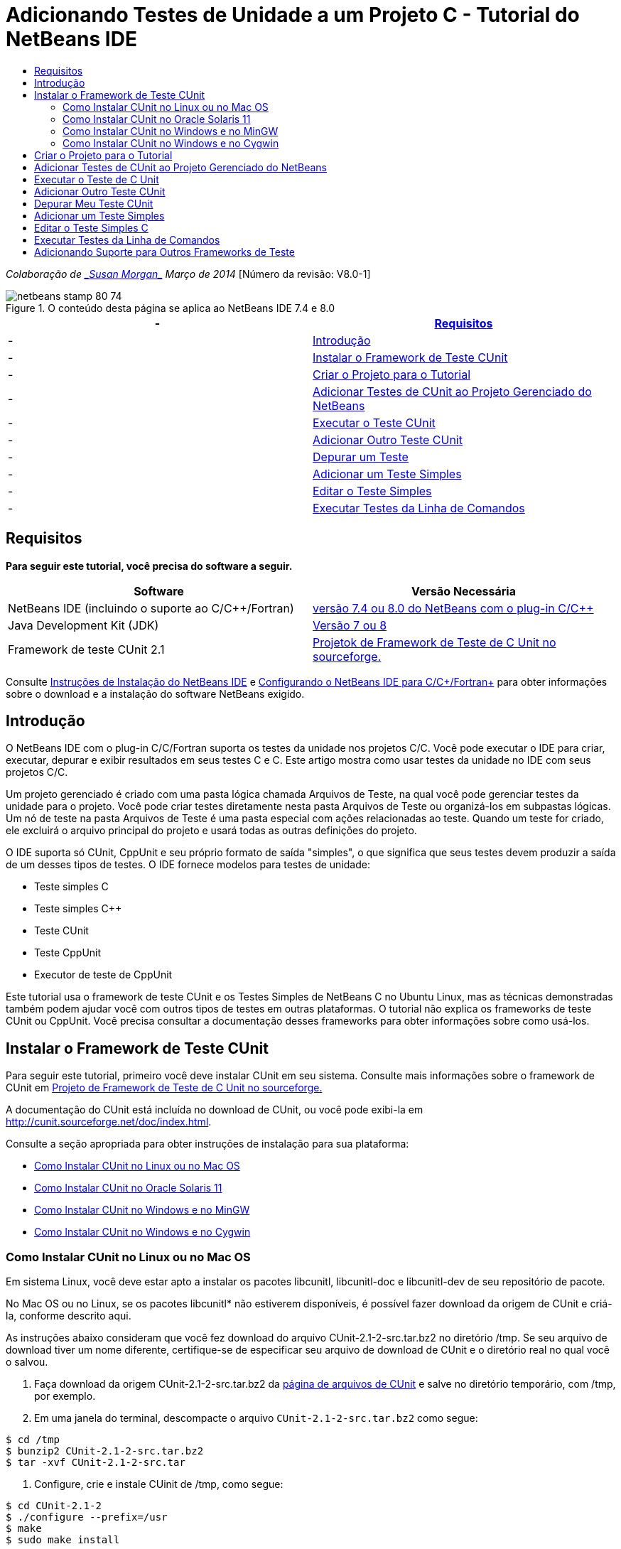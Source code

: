 // 
//     Licensed to the Apache Software Foundation (ASF) under one
//     or more contributor license agreements.  See the NOTICE file
//     distributed with this work for additional information
//     regarding copyright ownership.  The ASF licenses this file
//     to you under the Apache License, Version 2.0 (the
//     "License"); you may not use this file except in compliance
//     with the License.  You may obtain a copy of the License at
// 
//       http://www.apache.org/licenses/LICENSE-2.0
// 
//     Unless required by applicable law or agreed to in writing,
//     software distributed under the License is distributed on an
//     "AS IS" BASIS, WITHOUT WARRANTIES OR CONDITIONS OF ANY
//     KIND, either express or implied.  See the License for the
//     specific language governing permissions and limitations
//     under the License.
//

= Adicionando Testes de Unidade a um Projeto C - Tutorial do NetBeans IDE
:jbake-type: tutorial
:jbake-tags: tutorials 
:jbake-status: published
:syntax: true
:toc: left
:toc-title:
:description: Adicionando Testes de Unidade a um Projeto C - Tutorial do NetBeans IDE - Apache NetBeans
:keywords: Apache NetBeans, Tutorials, Adicionando Testes de Unidade a um Projeto C - Tutorial do NetBeans IDE

_Colaboração de link:mailto:susanm@netbeans.org[+_Susan Morgan_+] 
Março de 2014_ [Número da revisão: V8.0-1]



image::images/netbeans-stamp-80-74.png[title="O conteúdo desta página se aplica ao NetBeans IDE 7.4 e 8.0"]

|===
|-  |<<requirements,Requisitos>> 

|-  |<<intro,Introdução>> 

|-  |<<cunit,Instalar o Framework de Teste CUnit>> 

|-  |<<project,Criar o Projeto para o Tutorial>> 

|-  |<<addtest,Adicionar Testes de CUnit ao Projeto Gerenciado do NetBeans>> 

|-  |<<runtest,Executar o Teste CUnit>> 

|-  |<<addmore, Adicionar Outro Teste CUnit>> 

|-  |<<debug,Depurar um Teste>> 

|-  |<<addsimple,Adicionar um Teste Simples>> 

|-  |<<editsimple,Editar o Teste Simples>> 

|-  |<<commandline,Executar Testes da Linha de Comandos>> 
|===


== Requisitos

*Para seguir este tutorial, você precisa do software a seguir.*

|===
|Software |Versão Necessária 

|NetBeans IDE (incluindo o suporte ao C/C++/Fortran) |link:https://netbeans.org/downloads/index.html[+versão 7.4 ou 8.0 do NetBeans com o plug-in C/C+++] 

|Java Development Kit (JDK) |link:http://www.oracle.com/technetwork/java/javase/downloads/index.html[+Versão 7 ou 8+] 

|Framework de teste CUnit 2.1 |link:http://sourceforge.net/projects/cunit/[+Projetok de Framework de Teste de C Unit no sourceforge.+] 
|===


Consulte link:../../../community/releases/80/install.html[+Instruções de Instalação do NetBeans IDE+] e link:../../../community/releases/80/cpp-setup-instructions.html[+Configurando o NetBeans IDE para C/C++/Fortran+]
para obter informações sobre o download e a instalação do software NetBeans exigido.


== Introdução

O NetBeans IDE com o plug-in C/C++/Fortran suporta os testes da unidade nos projetos C/C++. Você pode executar o IDE para criar, executar, depurar e exibir resultados em seus testes C e C++. Este artigo mostra como usar testes da unidade no IDE com seus projetos C/C++.

Um projeto gerenciado é criado com uma pasta lógica chamada Arquivos de Teste, na qual você pode gerenciar testes da unidade para o projeto. Você pode criar testes diretamente nesta pasta Arquivos de Teste ou organizá-los em subpastas lógicas. Um nó de teste na pasta Arquivos de Teste é uma pasta especial com ações relacionadas ao teste. Quando um teste for criado, ele excluirá o arquivo principal do projeto e usará todas as outras definições do projeto.

O IDE suporta só CUnit, CppUnit e seu próprio formato de saída "simples", o que significa que seus testes devem produzir a saída de um desses tipos de testes. O IDE fornece modelos para testes de unidade:

* Teste simples C
* Teste simples C++
* Teste CUnit
* Teste CppUnit
* Executor de teste de CppUnit

Este tutorial usa o framework de teste CUnit e os Testes Simples de NetBeans C no Ubuntu Linux, mas as técnicas demonstradas também podem ajudar você com outros tipos de testes em outras plataformas. O tutorial não explica os frameworks de teste CUnit ou CppUnit. Você precisa consultar a documentação desses frameworks para obter informações sobre como usá-los.


== Instalar o Framework de Teste CUnit

Para seguir este tutorial, primeiro você deve instalar CUnit em seu sistema. Consulte mais informações sobre o framework de CUnit em link:http://sourceforge.net/projects/cunit/[+Projeto de Framework de Teste de C Unit no sourceforge.+]

A documentação do CUnit está incluída no download de CUnit, ou você pode exibi-la em link:http://cunit.sourceforge.net/doc/index.html[+http://cunit.sourceforge.net/doc/index.html+].

Consulte a seção apropriada para obter instruções de instalação para sua plataforma:

* <<linux,Como Instalar CUnit no Linux ou no Mac OS>>
* <<solaris,Como Instalar CUnit no Oracle Solaris 11>>
* <<mingw,Como Instalar CUnit no Windows e no MinGW>>
* <<cygwin,Como Instalar CUnit no Windows e no Cygwin>>


=== Como Instalar CUnit no Linux ou no Mac OS

Em sistema Linux, você deve estar apto a instalar os pacotes libcunitl, libcunitl-doc e libcunitl-dev de seu repositório de pacote.

No Mac OS ou no Linux, se os pacotes libcunitl* não estiverem disponíveis, é possível fazer download da origem de CUnit e criá-la, conforme descrito aqui.

As instruções abaixo consideram que você fez download do arquivo CUnit-2.1-2-src.tar.bz2 no diretório /tmp. Se seu arquivo de download tiver um nome diferente, certifique-se de especificar seu arquivo de download de CUnit e o diretório real no qual você o salvou.

1. Faça download da origem CUnit-2.1-2-src.tar.bz2 da link:http://sourceforge.net/projects/cunit/files[+página de arquivos de CUnit+] e salve no diretório temporário, com /tmp, por exemplo.
2. Em uma janela do terminal, descompacte o arquivo  ``CUnit-2.1-2-src.tar.bz2``  como segue:

[source,shell]
----

$ cd /tmp
$ bunzip2 CUnit-2.1-2-src.tar.bz2
$ tar -xvf CUnit-2.1-2-src.tar
----
3. Configure, crie e instale CUinit de /tmp, como segue:

[source,shell]
----

$ cd CUnit-2.1-2
$ ./configure --prefix=/usr
$ make
$ sudo make install
----

Quando 'make install' termina, o framework de teste CUnit está pronto para uso no IDE e você pode continuar a <<project,Criar o Projeto para o Tutorial>>.


[[solaris]]
=== Como Instalar CUnit no Oracle Solaris 11

Você deve criar CUnit com o link:http://en.wikipedia.org/wiki/GNU_build_system[+sistema de build de GNU+] antes de usar os testes de CUnit. Nos sistemas Oracle Solaris 11, o sistema de build de GNU geralmente não é instalado por default. Você pode obter os componentes do sistema build de GNU do repositório de pacotes do Oracle Solaris 11 com os seguintes comandos:


[source,java]
----

pkg install pkg://solaris/developer/build/gnu-make
pkg install pkg://solaris/developer/build/make
pkg install pkg://solaris/developer/gcc-45
pkg install pkg://solaris/system/header
pkg install pkg://solaris/developer/build/autoconf
pkg install pkg://solaris/developer/build/automake-110
----

As instruções abaixo consideram que você fez download do arquivo CUnit-2.1-2-src.tar.bz2 no diretório /tmp. Se seu arquivo de download tiver um nome diferente, certifique-se de especificar seu arquivo de download de CUnit e o diretório real no qual você o salvou.

1. Faça download da origem CUnit-2.1-2-src.tar.bz2 da link:http://sourceforge.net/projects/cunit/files[+página de arquivos de CUnit+] e salve no diretório temporário, com /tmp, por exemplo.
2. Em uma janela do terminal, descompacte o arquivo  ``CUnit-2.1-2-src.tar.bz2``  como segue:

[source,shell]
----

$ cd /tmp
$ bunzip2 CUnit-2.1-2-src.tar.bz2
$ tar -xvf CUnit-2.1-2-src.tar
----
3. Configure, crie e instale CUinit de /tmp, como segue:

[source,shell]
----

$ cd CUnit-2.1-2
$ ./configure --prefix=/usr
$ make
$ make install
----

Quando 'make install' termina, o framework de teste CUnit está pronto para uso no IDE e você pode continuar a <<project,Criar o Projeto para o Tutorial>>.


=== Como Instalar CUnit no Windows e no MinGW

Estas instruções consideram que você fez download do arquivo CUnit-2.1-2-src.tar.bz2 para o diretório C:/distr. Se seu arquivo de download tiver um nome diferente, certifique-se de especificar seu arquivo de download de CUnit e o diretório real no qual você o salvou.

1. Faça download da origem CUnit-2.1-2-src.tar.bz2 da link:http://sourceforge.net/projects/cunit/files[+página de arquivos de CUnit+] e salve no diretório temporário, como o C:/distr, por exemplo.
2. Inicie a aplicação MinGW shell no Windows, escolhendo Iniciar > Todos os Programas > MinGW > MinGW Shell.
3. Em uma janela do MinGW Shell, descompacte o arquivo  ``CUnit-2.1-2-src.tar.bz2``  como segue:

[source,shell]
----

$ cd c:/distr
$ bunzip2.exe CUnit-2.1-2-src.tar.bz2
$ tar xvf CUnit-2.1-2-src.tar
$ cd ./CUnit-2.1-2
----
4. Localize o caminho do Unix para MinGW usando o comando mount.

[source,shell]
----

$ mount
----
Você verá uma saída semelhante à seguinte:

[source,java]
----

C:\Users\username\AppData\Local\Temp on /tmp type user (binmode,noumount)
C:\MinGW\msys\1.0 on /usr type user (binmode,noumount)
C:\MinGW\msys\1.0 on / type user (binmode,noumount)
*C:\MinGW on /mingw type user (binmode)*
----
A última linha em negrito acima mostra que o caminho UNIX é /mingw. Seu sistema pode reportar algo diferente, então anote porque talvez você precise especificar o caminho no próximo comando.
5. Configure o Makefile com o seguinte comando. 
Se seu MinGW não estiver em /mingw, certifique-se de especificar a localização de Unix apropriada de seu MinGW com a opção --prefix=.

[source,shell]
----

$ ./configure --prefix=/mingw
_(lots of output about checking and configuring)
..._
config.status: executing depfiles commands
config.status: executing libtool commands

----
6. Crie a biblioteca para CUnit:

[source,shell]
----

$ make
make all-recursive
make[1]: Entering directory 'c/distr/CUnit-2.1-2'
Making all in CUnit
...
_(lots of other output)_
make[1]: Leaving directory 'c/distr/CUnit-2.1-2'
$
----
7. Instale a biblioteca CUnit em C:/MinGW/include/CUnit, C:/MinGW/share/CUnit e C:/MinGW/doc/CUnit executando make install:

[source,shell]
----

$ make install
Making install in CUnit
make[1]: Entering directory 'c/distr/CUnit-2.1-2/CUnit'
Making install in Sources
make[1]: Entering directory 'c/distr/CUnit-2.1-2/Cunit/Sources'
...
 _(lots of other output)_
make[1]: Leaving directory 'c/distr/CUnit-2.1-2'
$
----
8. Se usar a atualização 21, 25 ou 40 de Java execute a seguinte solução em decorrência do link:https://netbeans.org/bugzilla/show_bug.cgi?id=236867[+problema 236867+] para obter CUnit e este tuturial funcionar.

1. Vá para Ferramentas > Opções > C/C++ > Ferramentas de Construção e selecione o conjunto de ferramentas MinGW.
2. Altere a entrada do Comando Make para make.exe sem um caminho completo.
3. Saia do IDE.
4. No Windows 7 e superior, digite *var* na caixa de pesquisa do menu Iniciar para localizar rapidamente um link para Editar as variáveis do ambiente do sistema.
5. Selecione a guia Avançado e clique em Variáveis de Ambiente.
6. No painel Variáveis do Sistema da caixa de diálogo Variáveis do Ambiente, clique em Novo.
7. Defina o Nome da Variável para MAKE e o Valor da Variável para make.exe.
8. Clique em OK em cada caixa de diálogo para salvar a alteração.
9. Inicie o IDE e continue na próxima seção.

Quando 'make install' termina, seu CUnit está pronto para uso no IDE e você pode continuar a <<project,Criar o Projeto para o Tutorial>>.


=== Como Instalar CUnit no Windows e no Cygwin

No Cygwin você pode instalar o CUnit usando o instalador Cygwin padrão, setup-x86.exe ou setup-x86_64.exe, disponível em http://cygwin.com/install.html. O pacote CUnit está localizado na categoria "Libs" e você pode instalá-lo da mesma forma que instala os outros pacotes.

Certifique-se de usar a versão correta. Use Cygwin e CUnit de 64 bits se estiver executando o NetBeans IDE de 64 bits.

Se você ainda não instalou o Cygwin, consulte as informações gerais de instalação dele em link:../../../community/releases/80/cpp-setup-instructions.html#cygwin[+Configurando o NetBeans IDE 7.4 para C/C++/Fortran+]. Você pode instalar CUnit, selecionando-o na categoria Libs no programa de instalação.


== Criar o Projeto para o Tutorial

Para explorar as funcionalidades de teste da unidade, primeiro você deve criar uma nova aplicação C:

1. Escolha Arquivo > Novo Projeto.
2. No assistente do projeto, clique em C/C++ e, em seguida, selecione a Aplicação C/C++.
3. Na caixa de diálogo Nova Aplicação C/C++, selecione Criar Arquivo Principal e selecione a linguagem C. Aceite os defaults para todas as outras opções.
image::images/c-unit-new-project.png[]
4. Clique em Finalizar e o projeto Cpp_Application__x_ será criado.
5. Na janela Projetos, abra a pasta Arquivos de Origem e clique duas vezes no arquivo `main.c` para abri-lo no editor. O conteúdo do arquivo é semelhante ao mostrado aqui:
image::images/c-unit-mainc-initial.png[]
6. Para fornecer algo para o programa fazer, substitua o código no arquivo `main.c` pelo seguinte código para criar uma calculadora fatorial simples:

[source,c]
----

#include <stdio.h>
#include <stdlib.h>

long factorial(int arg) {
    long result = 1;
    int i;
    for (i = 2; i <= arg; ++i) {
        result *= i;
     }
    return result;
}

int main(int argc, char** argv) {
    printf("Type an integer and press Enter to calculate the integer's factorial: \n");
    int arg;
    fflush(stdout);
    scanf("%d", &amp;arg);
    
    printf("factorial(%d) = %ld\n", arg, factorial(arg));

    return (EXIT_SUCCESS);
}
 
----

O arquivo deve parecer com o seguinte após a edição:

image::images/c-unit-mainc-edited.png[]
7. Salve o arquivo pressionando Ctrl+S.
8. Construa e execute o projeto para certificar-se de que ele funciona, clicando no botão Executar na barra de ferramentas IDE.
A saída deve ser semelhante ao seguinte, se você inserir 8 como inteiro:
image::images/c-unit-output-factorial.png[]

Pode ser necessário pressionar Enter duas vezes em algumas plataformas.


== Adicionar Testes de CUnit ao Projeto Gerenciado do NetBeans

Quando estiver desenvolvendo uma aplicação, é conveniente adicionar unidades de teste como parte de seu processo de desenvolvimento.

Cada teste deve conter uma função `principal` e gerar um executável.

1. Na janela Projetos, clique com o botão direito do mouse no arquivo de origem `main.c` e selecione Criar Teste > Novo Teste CUnit.
image::images/c-unit-create-test.png[]

Um assistente é aberto para ajudá-lo a criar o teste.

2. Na janela Selecionar Elementos do assistente, clique na caixa de seleção da função `principal`. Isso faz com que todas as funções dentro da `principal` também sejam selecionadas. Neste programa, há só uma outra função, `factorial()`.
3. Clique em Próximo.
4. Mantenha o nome default Novo Teste CUnit e clique em Finalizar.

O nó Novo Teste CUnit é exibido na pasta Arquivos de Teste.

A pasta Novo Teste CUnit contém os arquivos do modelo para o teste. Você pode adicionar novos arquivos à pasta da mesma forma que você adiciona arquivos em um projeto, clicando com o botão direito do mouse na pasta.
5. Expanda a pasta Novo Teste CUnit e veja se ela contém um arquivo `newcunittest.c` que deve ser aberto no editor de origem.
6. No arquivo `newcunittest.c`, observe a instrução `#include "CUnit/Basic.h"` para acessar a biblioteca CUnit. O arquivo `newcunittest.c` contém uma função de teste gerada automaticamente, `testFactorial`, para a função `factorial()` de `main.c`.

image::images/c-unit-includes.png[]

Se o IDE não encontrou o arquivo `CUnit/Basic.h`, você pode editar o caminho de inclusão para apontar para o local correto. Por exemplo, se você instalou CUnit no Windows para `C:\Tools\CUnit-2.1-2` você edita o caminho para: 

`#include <C:\Tools\CUnit-2.1-2\CUnit\Headers\Basic.h>`

O teste gerado é um stub que você deve editar para criar testes úteis, mas o teste gerado pode ser executado com sucesso, mesmo sem edição.


== Executar o Teste de C Unit

O IDE oferece algumas forma de executar testes. Você pode clicar com o botão direito do mouse no nó do projeto ou na pasta Arquivos de Teste, ou em uma subpasta de teste e selecionar Teste. Você também pode usar a barra de menus e selecionar Executar > Testar Projeto ou pressionar Alt+F6.

1. Execute o teste clicando com o botão direito do mouse na pasta Teste CUnit e selecionando Teste.

O IDE abre uma nova janela Resultados de Teste e você deverá ver uma saída semelhante à seguinte, que mostrará se o teste falhar.

Caso não veja a janela Resultados do Teste, abra-a escolhendo Janela > Ferramentas IDE > Resultados de Teste, ou pressionando Alt+Shift+R.

image::images/c-unit-run-test-orig.png[]
2. Observe que a janela Resultados do Teste é dividida em dois painéis. 
O painel direito exibe a saída da console dos testes. O painel esquerdo exibe um resumo de testes com falha e aprovados e a descrição de testes com falha.
3. Na janela Resultados do Teste, clique duas vezes no nó `testFactorial causou um ERRO` para ir direto para a função `testFactorial` no editor de origem. 
Se observar a função você verificará que ela não testa nada, mas simplesmente afirma que o teste da unidade falhou, definindo CU_ASSERT(0). A condição é avaliada como 0 que é equivalente a FALSO, dessa forma, o framework CUnit interpreta isso como uma falha de teste.
4. Altere a linha CU_ASSERT(0) para CU_ASSERT(1) e salve o arquivo (Ctrl+S).
5. Execute o teste novamente clicando com o botão direito na pasta Novo Teste CUnit e selecionando Testar.
A janela Resultados do Teste deve indicar que o teste foi aprovado.
image::images/c-unit-run-test-pass.png[]


== Adicionar Outro Teste CUnit

1. Crie um modelo de teste CUnit genérico clicando com o botão direito na pasta Arquivos de Teste e selecionando Novo Teste CUnit.
image::images/c-unit-new-cunit-test.png[]
2. Chame o teste Meu Teste CUnit e o nome do arquivo de teste `mycunittest` e clique em Finalizar.
image::images/c-unit-create-mycunittest.png[]
3. Uma nova pasta de teste chamada Meu Teste CUnit foi criada e contém um arquivo `mycunittest.c` que é aberto no editor.
4. Examine o arquivo de teste `mycunittest.c` e veja se ele contém dois testes. O teste1 passará porque foi avaliado como VERDADEIRO, e o teste2 falhará porque foi avaliado como FALSO, pois 2*2 não é igual a 5.

[source,java]
----

void test1()
{
CU_ASSERT(2*2 == 4);
}
void test2()
{
CU_ASSERT(2*2 == 5);
}    
----
5. Execute o teste como antes e você deverá ver:
image::images/c-unit-run-mytest1.png[]
6. Execute todos os testes do menu principal IDE selecionando Executar > Testar Projeto (Cpp_Application__x_) e veja quais conjuntos de testes foram executados e exiba o êxito e a falha na janela Resultados do Teste.
7. Passe o mouse sobre o teste com falha para ver mais informações sobre a falha.
image::images/c-unit-test-fail-annotation.png[]
8. Clique nos botões na margem esquerda da janela Resultados do Teste para mostrar e ocultar os testes que passaram ou falharam.


== Depurar Meu Teste CUnit

Você pode depurar os testes usando as mesmas técnicas que usa para depurar seus arquivos de origem do projeto, conforme descrito no link:https://netbeans.org/kb/docs/cnd/debugging.html[+Tutorial Depurando Projetos C/C+++].

1. Na janela Projetos, clique com o botão direito na pasta Meu Teste CUnit e selecione Teste Step Into.

Também é possível executar o depurador clicando com o botão direito no teste na janela Resultados do Teste e selecionando Depurar.


A barra de ferramentas do depurador será exibida.
2. Clique no botão Step Into para executar a instrução de um programa cada vez que clicar no botão
image::images/c-unit-debug-icons.png[]
3. Abra a janela Pilha de Chamada selecionando Janela > Depurando > Pilha de Chamada, assim você pode verificar as chamadas de função, conforme percorre pelo teste.


== Adicionar um Teste Simples

O teste simples C usa o próprio framework de teste simples do IDE. Você não precisa fazer download de nenhum framework de teste para usar os testes simples.

1. Na janela Projetos, clique com o botão direito do mouse no arquivo de origem  ``main.c``  e selecione Criar Teste > Novo Teste Simples C.
image::images/c-unit-mainc-new-simple-test.png[]
2. Na janela Selecionar Elementos do assistente, clique na caixa de seleção da função  ``main`` , em seguida, clique em Próximo.
image::images/c-unit-mainc-new-simple-test-select.png[]
3. Na janela Nome e Local, mantenha o nome default Novo Teste Simples C e clique em Finalizar.

O nó Novo Teste Simples C é exibido na pasta Testar Arquivos.

4. Expanda a pasta Novo Teste Simples C e veja se ela contém um arquivo `newsimpletest.c`. Este arquivo deve ser aberto no editor de código-fonte.
image::images/c-unit-mainc-new-simple-test-folder.png[]
5. Observe que o arquivo `newsimpletest.c` contém uma função de teste gerada automaticamente, `testFactorial`, para a função `factorial()` de `main.c`, como no teste CUnit.
image::images/c-unit-mainc-new-simple-test-code.png[]

A instrução  ``if``  deve testar uma condição que, se verdadeira, indica que o teste falhou. O token  ``%%TEST_FAILED%%`` aciona a exibição do indicador gráfico de falhas de teste na janela Resultados do Teste. A instrução  ``if``  no teste gerado defina a condição como verdadeira, definindo-a como 1, dessa forma o teste sempre falha quando você executá-lo sem modificação.

Os outros tokens na função  ``main`` , como  ``%%TEST_STARTED%%``  e  ``%%TEST_FINISHED%%``  são para ajudar a ler a saída da linha de comandos ao executar os testes.

A opção  ``time=0``  é usada para adicionar a medição de tempo ao teste.

A opção  ``message``  permite que você imprima um teste sobre a falha no teste.

6. Execute o teste para ver se ele gera uma falha mostrada na janela Resultados do Teste.

Em seguida, você edita o arquivo de teste para ver os testes aprovados.


== Editar o Teste Simples C

1. Copie e cole uma nova função abaixo da função `testFactorial`. 
A nova função é:

[source,java]
----

void testNew() {
    int arg = 8;
    long result = factorial(arg);
    if(result != 40320) {
        printf("%%TEST_FAILED%% time=0 testname=testNew (newsimpletest) message=Error calculating %d factorial.\n", arg);
    }
}
----

A função `main` também deve ser modificada para chamar a nova função de teste.

2. Na função `main`, copie as linhas:

[source,java]
----

printf("%%TEST_STARTED%%  testFactorial (newsimpletest)\n");
    testFactorial();
    printf("%%TEST_FINISHED%% time=0 testFactorial (newsimpletest)\n");
    
----
3. Cole as linhas logo abaixo das linhas copiadas e altere o nome `testFactorial` para `testNew` nas linhas coladas. Há três ocorrências que precisam ser alteradas. 
O arquivo concluído `newsimpletest.c` deve parecer com o seguinte:

[source,c]
----

#include <stdio.h>
#include <stdlib.h>

/*
 * Simple C Test Suite
 */

long factorial(int arg);

void testFactorial() {
    int arg;
    long result = factorial(arg);
    if(1 /*check result*/) {
        printf("%%TEST_FAILED%% time=0 testname=testFactorial (newsimpletest) message=When value is 1 this statement is executed.\n");
    }
}


void testNew() {
    int arg = 8;
    long result = factorial(arg);
    if(result != 40320) {
        printf("%%TEST_FAILED%% time=0 testname=testNew (newsimpletest) message=Error calculating %d factorial.\n", arg);
    }
}


int main(int argc, char** argv) {
    printf("%%SUITE_STARTING%% newsimpletest\n");
    printf("%%SUITE_STARTED%%\n");

    printf("%%TEST_STARTED%%  testFactorial (newsimpletest)\n");
    testFactorial();
    printf("%%TEST_FINISHED%% time=0 testFactorial (newsimpletest)\n");

    printf("%%TEST_STARTED%%  testNew (newsimpletest)\n");
    testNew();
    printf("%%TEST_FINISHED%% time=0 testNew (newsimpletest)\n");

    printf("%%SUITE_FINISHED%% time=0\n");

    return (EXIT_SUCCESS);
}


----
4. Na janela Projetos, execute o teste clicando com o botão direito do mouse em Novo Teste Simples C e escolhendo Testar. 
Os Resultados do Teste devem parecer com o seguinte:
image::images/c-unit-simpletest-results.png[]

Se você não vir testNew aprovado, clique no botão de verificação verde na margem esquerda da janela Resultados do Teste para exibir os testes que foram aprovados.

O token %%TEST_FAILED%% aciona a exibição de uma falha de teste na janela Resultados do Teste. A instrução if testa uma condição; caso não seja verdadeira, o teste falhará.

O token %%SUITE_STARTING%% e outros semelhantes não serão mostrados na saída no IDE. São usadas para a saída da console.


== Executar Testes da Linha de Comandos

Você pode criar testes na linha de comandos fora do IDE com `make build-tests` e executá-los com `make test`. Quando os projetos estão em ~/NetBeansProjects/Cpp_Application__x_ em um sistema Linux, os exemplos deste artigo devem ser criados e executados, conforme abaixo.

1. Abra uma janela terminal no IDE, selecionando Janela > Saída e clicando no botão Terminal na margem esquerda da janela de Saída. Será aberta uma janela terminal no diretório de trabalho do projeto atual.
2. No terminal, digite os comandos mostrados em negrito:

[source,java]
----

 *make test*
----

A saída de criação e execução do teste deve parecer com a seguinte. Observe que a saída `make` foi deletada.


[source,java]
----

"make" -f nbproject/Makefile-Debug.mk QMAKE= SUBPROJECTS= .build-conf
make[1]: Entering directory `/home/tester/NetBeansProjects/CppApplication_1'
"make"  -f nbproject/Makefile-Debug.mk dist/Debug/GNU-Linux-x86/cppapplication_1
make[2]: Entering directory `/home/tester/NetBeansProjects/CppApplication_1'
make[2]: `dist/Debug/GNU-Linux-x86/cppapplication_1' is up to date.
...

     CUnit - A Unit testing framework for C - Version 2.1-2
     http://cunit.sourceforge.net/


Suite: mycunittest
  Test: test1 ... passed
  Test: test2 ... FAILED
    1. tests/mycunittest.c:33  - 2*2 == 5
  Test: test3 ... passed

--Run Summary: Type      Total     Ran  Passed  Failed
               suites        1       1     n/a       0
               tests         3       3       2       1
               asserts       3       3       2       1
%SUITE_STARTING% newsimpletest
%SUITE_STARTED%
%TEST_STARTED%  testFactorial (newsimpletest)
%TEST_FAILED% time=0 testname=testFactorial (newsimpletest) message=error message sample
%TEST_FINISHED% time=0 testFactorial (newsimpletest)
%SUITE_FINISHED% time=0


     CUnit - A Unit testing framework for C - Version 2.1-2
     http://cunit.sourceforge.net/


Suite: newcunittest
  Test: testFactorial ... passed

--Run Summary: Type      Total     Ran  Passed  Failed
               suites        1       1     n/a       0
               tests         1       1       1       0
               asserts       1       1       1       0
make[1]: Leaving directory `/home/tester/NetBeansProjects/CppApplication_1'

    
----


== Adicionando Suporte para Outros Frameworks de Teste

Você pode adicionar suporte ao seu framework de tese C/C++ favorito, criando um módulo do NetBeans. Consulte o link:http://wiki.netbeans.org/CND69UnitTestsPluginTutotial[+Tutorial de Plug-in de Teste da Unidade C/C +++] no wiki do NetBeans.

link:mailto:users@cnd.netbeans.org?subject=Feedback:%20Adding%20Unit%20Tests%20to%20a%20C/C++%20Project%20-%20NetBeans%20IDE%207.4%20Tutorial[+Enviar Feedback neste Tutorial+]



